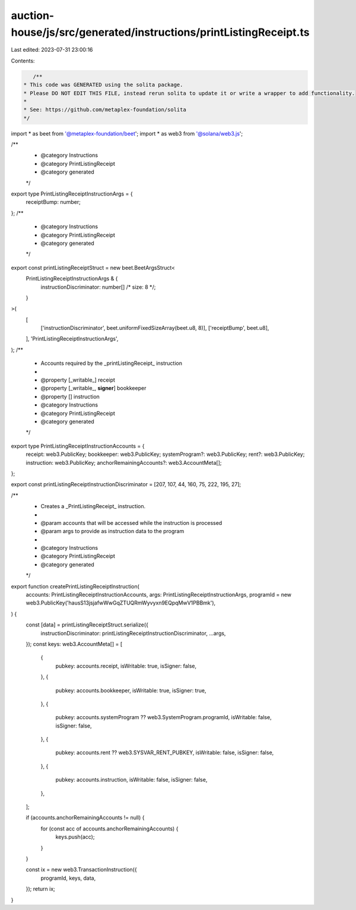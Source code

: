 auction-house/js/src/generated/instructions/printListingReceipt.ts
==================================================================

Last edited: 2023-07-31 23:00:16

Contents:

.. code-block:: ts

    /**
 * This code was GENERATED using the solita package.
 * Please DO NOT EDIT THIS FILE, instead rerun solita to update it or write a wrapper to add functionality.
 *
 * See: https://github.com/metaplex-foundation/solita
 */

import * as beet from '@metaplex-foundation/beet';
import * as web3 from '@solana/web3.js';

/**
 * @category Instructions
 * @category PrintListingReceipt
 * @category generated
 */
export type PrintListingReceiptInstructionArgs = {
  receiptBump: number;
};
/**
 * @category Instructions
 * @category PrintListingReceipt
 * @category generated
 */
export const printListingReceiptStruct = new beet.BeetArgsStruct<
  PrintListingReceiptInstructionArgs & {
    instructionDiscriminator: number[] /* size: 8 */;
  }
>(
  [
    ['instructionDiscriminator', beet.uniformFixedSizeArray(beet.u8, 8)],
    ['receiptBump', beet.u8],
  ],
  'PrintListingReceiptInstructionArgs',
);
/**
 * Accounts required by the _printListingReceipt_ instruction
 *
 * @property [_writable_] receipt
 * @property [_writable_, **signer**] bookkeeper
 * @property [] instruction
 * @category Instructions
 * @category PrintListingReceipt
 * @category generated
 */
export type PrintListingReceiptInstructionAccounts = {
  receipt: web3.PublicKey;
  bookkeeper: web3.PublicKey;
  systemProgram?: web3.PublicKey;
  rent?: web3.PublicKey;
  instruction: web3.PublicKey;
  anchorRemainingAccounts?: web3.AccountMeta[];
};

export const printListingReceiptInstructionDiscriminator = [207, 107, 44, 160, 75, 222, 195, 27];

/**
 * Creates a _PrintListingReceipt_ instruction.
 *
 * @param accounts that will be accessed while the instruction is processed
 * @param args to provide as instruction data to the program
 *
 * @category Instructions
 * @category PrintListingReceipt
 * @category generated
 */
export function createPrintListingReceiptInstruction(
  accounts: PrintListingReceiptInstructionAccounts,
  args: PrintListingReceiptInstructionArgs,
  programId = new web3.PublicKey('hausS13jsjafwWwGqZTUQRmWyvyxn9EQpqMwV1PBBmk'),
) {
  const [data] = printListingReceiptStruct.serialize({
    instructionDiscriminator: printListingReceiptInstructionDiscriminator,
    ...args,
  });
  const keys: web3.AccountMeta[] = [
    {
      pubkey: accounts.receipt,
      isWritable: true,
      isSigner: false,
    },
    {
      pubkey: accounts.bookkeeper,
      isWritable: true,
      isSigner: true,
    },
    {
      pubkey: accounts.systemProgram ?? web3.SystemProgram.programId,
      isWritable: false,
      isSigner: false,
    },
    {
      pubkey: accounts.rent ?? web3.SYSVAR_RENT_PUBKEY,
      isWritable: false,
      isSigner: false,
    },
    {
      pubkey: accounts.instruction,
      isWritable: false,
      isSigner: false,
    },
  ];

  if (accounts.anchorRemainingAccounts != null) {
    for (const acc of accounts.anchorRemainingAccounts) {
      keys.push(acc);
    }
  }

  const ix = new web3.TransactionInstruction({
    programId,
    keys,
    data,
  });
  return ix;
}


